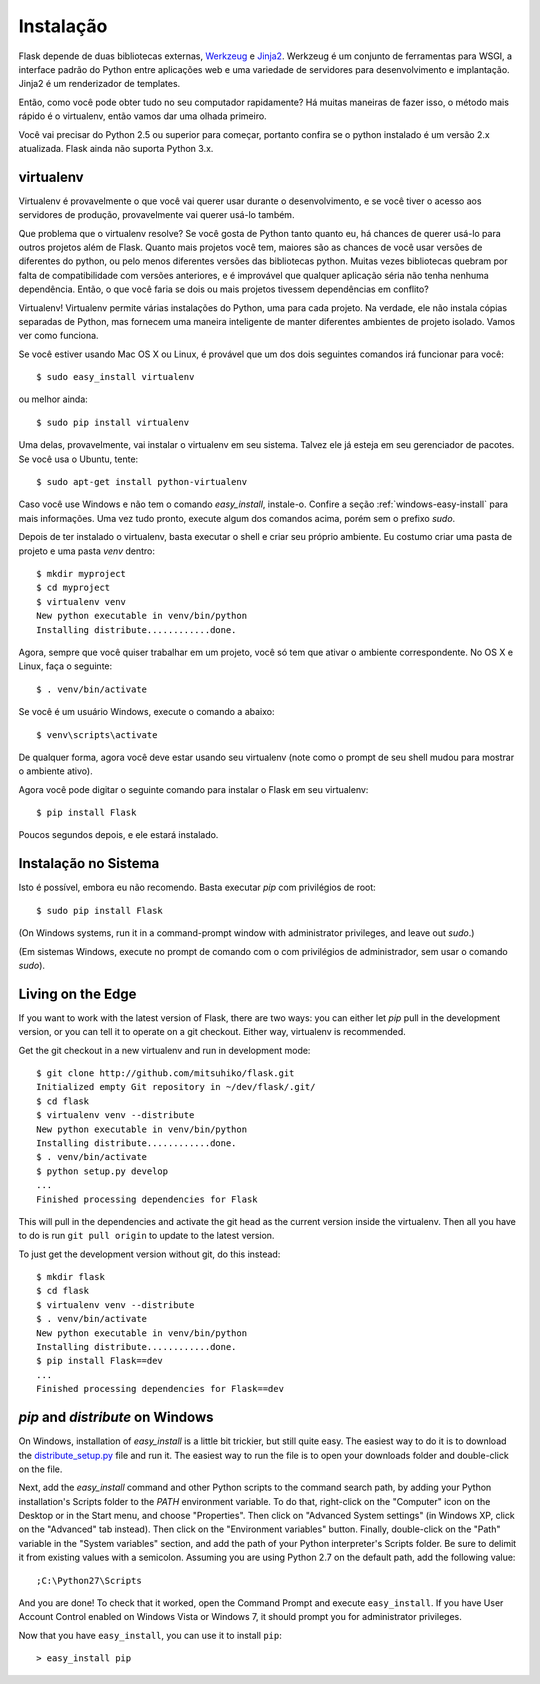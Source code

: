 .. _installation:

Instalação
============

Flask depende de duas bibliotecas externas, `Werkzeug
<http://werkzeug.pocoo.org/>`_ e `Jinja2 <http://jinja.pocoo.org/2/>`_.
Werkzeug é um conjunto de ferramentas para WSGI, a interface padrão do Python entre aplicações web e uma variedade de servidores para desenvolvimento e implantação.
Jinja2 é um renderizador de templates.

Então, como você pode obter tudo no seu computador rapidamente? Há muitas maneiras de
fazer isso, o método mais rápido é o virtualenv, então vamos dar uma olhada primeiro.

Você vai precisar do Python 2.5 ou superior para começar, portanto confira se o python instalado é um versão 2.x atualizada. Flask ainda não suporta Python 3.x.

.. _virtualenv:

virtualenv
----------

Virtualenv é provavelmente o que você vai querer usar durante o desenvolvimento, e se você tiver
o acesso aos servidores de produção, provavelmente vai querer usá-lo também.

Que problema que o virtualenv resolve? Se você gosta de Python tanto quanto eu, há chances de querer usá-lo para outros projetos além de Flask.
Quanto mais projetos você tem, maiores são as chances de você usar versões de diferentes do python, ou pelo menos diferentes
versões das bibliotecas python. Muitas vezes bibliotecas quebram por falta de
compatibilidade com versões anteriores, e é improvável que qualquer aplicação séria não tenha nenhuma dependência. Então, o que você faria se dois ou mais projetos tivessem dependências em conflito?

Virtualenv! Virtualenv permite várias instalações do Python,
uma para cada projeto. Na verdade, ele não instala cópias separadas de Python,
mas fornecem uma maneira inteligente de manter diferentes
ambientes de projeto isolado. Vamos ver como funciona.


Se você estiver usando Mac OS X ou Linux, é provável que um dos dois seguintes
comandos irá funcionar para você::

    $ sudo easy_install virtualenv

ou melhor ainda::

    $ sudo pip install virtualenv

Uma delas, provavelmente, vai instalar o virtualenv em seu sistema. Talvez ele já esteja em seu gerenciador de pacotes. Se você usa o Ubuntu, tente::

    $ sudo apt-get install python-virtualenv

Caso você use Windows e não tem o comando `easy_install`, instale-o. Confire a seção :ref:`windows-easy-install` para mais informações. Uma vez tudo pronto, execute algum dos comandos acima, porém sem o prefixo `sudo`.

Depois de ter instalado o virtualenv, basta executar o shell e criar
seu próprio ambiente. Eu costumo criar uma pasta de projeto e uma pasta `venv`
dentro::

    $ mkdir myproject
    $ cd myproject
    $ virtualenv venv
    New python executable in venv/bin/python
    Installing distribute............done.

Agora, sempre que você quiser trabalhar em um projeto, você só tem que ativar o
ambiente correspondente. No OS X e Linux, faça o seguinte::

    $ . venv/bin/activate

Se você é um usuário Windows, execute o comando a abaixo::

    $ venv\scripts\activate

De qualquer forma, agora você deve estar usando seu virtualenv (note como o prompt de
seu shell mudou para mostrar o ambiente ativo).

Agora você pode digitar o seguinte comando para instalar o Flask em seu
virtualenv::

    $ pip install Flask

Poucos segundos depois, e ele estará instalado.


Instalação no Sistema
------------------------

Isto é possível, embora eu não recomendo. Basta executar
`pip` com privilégios de root::

    $ sudo pip install Flask

(On Windows systems, run it in a command-prompt window with administrator
privileges, and leave out `sudo`.)

(Em sistemas Windows, execute no prompt de comando com o com privilégios de administrador,
sem usar o comando `sudo`).


Living on the Edge
------------------

If you want to work with the latest version of Flask, there are two ways: you
can either let `pip` pull in the development version, or you can tell
it to operate on a git checkout.  Either way, virtualenv is recommended.

Get the git checkout in a new virtualenv and run in development mode::

    $ git clone http://github.com/mitsuhiko/flask.git
    Initialized empty Git repository in ~/dev/flask/.git/
    $ cd flask
    $ virtualenv venv --distribute
    New python executable in venv/bin/python
    Installing distribute............done.
    $ . venv/bin/activate
    $ python setup.py develop
    ...
    Finished processing dependencies for Flask

This will pull in the dependencies and activate the git head as the current
version inside the virtualenv.  Then all you have to do is run ``git pull
origin`` to update to the latest version.

To just get the development version without git, do this instead::

    $ mkdir flask
    $ cd flask
    $ virtualenv venv --distribute
    $ . venv/bin/activate
    New python executable in venv/bin/python
    Installing distribute............done.
    $ pip install Flask==dev
    ...
    Finished processing dependencies for Flask==dev

.. _windows-easy-install:

`pip` and `distribute` on Windows
-----------------------------------

On Windows, installation of `easy_install` is a little bit trickier, but still
quite easy.  The easiest way to do it is to download the
`distribute_setup.py`_ file and run it.  The easiest way to run the file is to
open your downloads folder and double-click on the file.

Next, add the `easy_install` command and other Python scripts to the
command search path, by adding your Python installation's Scripts folder
to the `PATH` environment variable.  To do that, right-click on the
"Computer" icon on the Desktop or in the Start menu, and choose "Properties".
Then click on "Advanced System settings" (in Windows XP, click on the
"Advanced" tab instead).  Then click on the "Environment variables" button.
Finally, double-click on the "Path" variable in the "System variables" section,
and add the path of your Python interpreter's Scripts folder. Be sure to
delimit it from existing values with a semicolon.  Assuming you are using
Python 2.7 on the default path, add the following value::


    ;C:\Python27\Scripts

And you are done!  To check that it worked, open the Command Prompt and execute
``easy_install``.  If you have User Account Control enabled on Windows Vista or
Windows 7, it should prompt you for administrator privileges.

Now that you have ``easy_install``, you can use it to install ``pip``::

    > easy_install pip


.. _distribute_setup.py: http://python-distribute.org/distribute_setup.py
